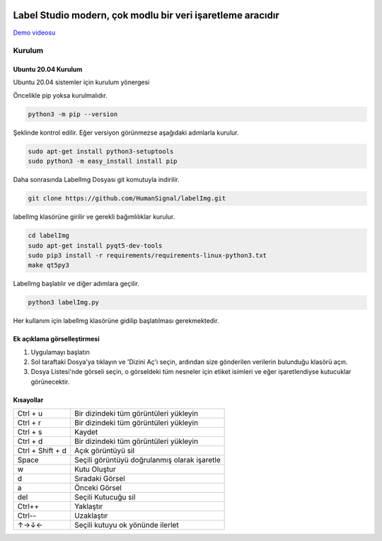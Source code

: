 .. image:: /readme/images/labelimg.png
        :target: https://github.com/heartexlabs/label-studio

Label Studio modern, çok modlu bir veri işaretleme aracıdır
=======


`Demo videosu <https://youtu.be/p0nR2YsCY_U>`__

Kurulum
------------------

Ubuntu 20.04 Kurulum
~~~~~~~~~~~~~~~~~~~~~~~~~~~~~~~~~~~~~~~~~
Ubuntu 20.04 sistemler için kurulum yönergesi

Öncelikle pip yoksa kurulmalıdır.

.. code:: shell

        python3 -m pip --version

Şeklinde kontrol edilir. Eğer versiyon görünmezse aşağıdaki adımlarla kurulur.

.. code:: shell

        sudo apt-get install python3-setuptools
        sudo python3 -m easy_install install pip

Daha sonrasında LabelImg Dosyası git komutuyla indirilir.

.. code:: shell

        git clone https://github.com/HumanSignal/labelImg.git

labelImg klasörüne girilir ve gerekli bağımlılıklar kurulur.

.. code:: shell

        cd labelImg
        sudo apt-get install pyqt5-dev-tools
        sudo pip3 install -r requirements/requirements-linux-python3.txt
        make qt5py3

LabelImg başlatılır ve diğer adımlara geçilir.

.. code:: shell

        python3 labelImg.py

Her kullanım için labelImg klasörüne gidilip başlatılması gerekmektedir.



Ek açıklama görselleştirmesi
~~~~~~~~~~~~~~~~~~~~~~~

1. Uygulamayı başlatın

2. Sol taraftaki Dosya'ya tıklayın ve 'Dizini Aç'ı seçin, ardından size gönderilen verilerin bulunduğu klasörü açın.

3. Dosya Listesi'nde görseli seçin, o görseldeki tüm nesneler için etiket isimleri ve eğer işaretlendiyse kutucuklar görünecektir.



Kısayollar
~~~~~~~

+--------------------+----------------------------------------------+
| Ctrl + u           | Bir dizindeki tüm görüntüleri yükleyin       |
+--------------------+----------------------------------------------+
| Ctrl + r           | Bir dizindeki tüm görüntüleri yükleyin       |
+--------------------+----------------------------------------------+
| Ctrl + s           | Kaydet                                       |
+--------------------+----------------------------------------------+
| Ctrl + d           | Bir dizindeki tüm görüntüleri yükleyin       |
+--------------------+----------------------------------------------+
| Ctrl + Shift + d   | Açık görüntüyü sil                           |
+--------------------+----------------------------------------------+
| Space              | Seçili görüntüyü doğrulanmış olarak işaretle |
+--------------------+----------------------------------------------+
| w                  | Kutu Oluştur                                 |
+--------------------+----------------------------------------------+
| d                  | Sıradaki Görsel                              |
+--------------------+----------------------------------------------+
| a                  | Önceki Görsel                                |
+--------------------+----------------------------------------------+
| del                | Seçili Kutucuğu sil                          |
+--------------------+----------------------------------------------+
| Ctrl++             | Yaklaştır                                    |
+--------------------+----------------------------------------------+
| Ctrl--             | Uzaklaştır                                   |
+--------------------+----------------------------------------------+
| ↑→↓←               | Seçili kutuyu ok yönünde ilerlet             |
+--------------------+----------------------------------------------+

